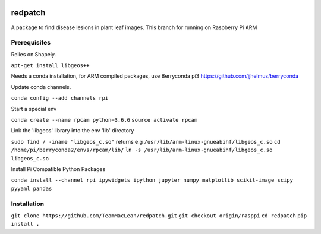 .. image:: https://zenodo.org/badge/DOI/10.5281/zenodo.3965768.svg
   :target: https://doi.org/10.5281/zenodo.3965768

.. image:: https://travis-ci.org/TeamMacLean/redpatch.svg?branch=master
    :target: https://travis-ci.org/TeamMacLean/redpatch

.. image:: https://readthedocs.org/projects/redpatch/badge/?version=latest
    :target: https://redpatch.readthedocs.io/en/latest/?badge=latest
    :alt: Documentation Status

.. image:: https://codecov.io/gh/TeamMacLean/redpatch/branch/master/graph/badge.svg
    :target: https://codecov.io/gh/TeamMacLean/redpatch

====
redpatch
====

A package to find disease lesions in plant leaf images. This branch for running on Raspberry Pi ARM


Prerequisites
============

Relies on Shapely. 

``apt-get install libgeos++``

Needs a conda installation, for ARM compiled packages, use Berryconda pi3 https://github.com/jjhelmus/berryconda

Update conda channels.

``conda config --add channels rpi``

Start a special env

``conda create --name rpcam python=3.6.6``
``source activate rpcam``

Link the 'libgeos' library into the env 'lib' directory

``sudo find / -iname "libgeos_c.so"`` returns e.g ``/usr/lib/arm-linux-gnueabihf/libgeos_c.so``
``cd /home/pi/berryconda2/envs/rpcam/lib/``
``ln -s /usr/lib/arm-linux-gnueabihf/libgeos_c.so libgeos_c.so``

Install Pi Compatible Python Packages

``conda install --channel rpi ipywidgets ipython jupyter numpy matplotlib scikit-image scipy pyyaml pandas``


Installation
============

``git clone https://github.com/TeamMacLean/redpatch.git``
``git checkout origin/rasppi``
``cd redpatch``
``pip install .``

